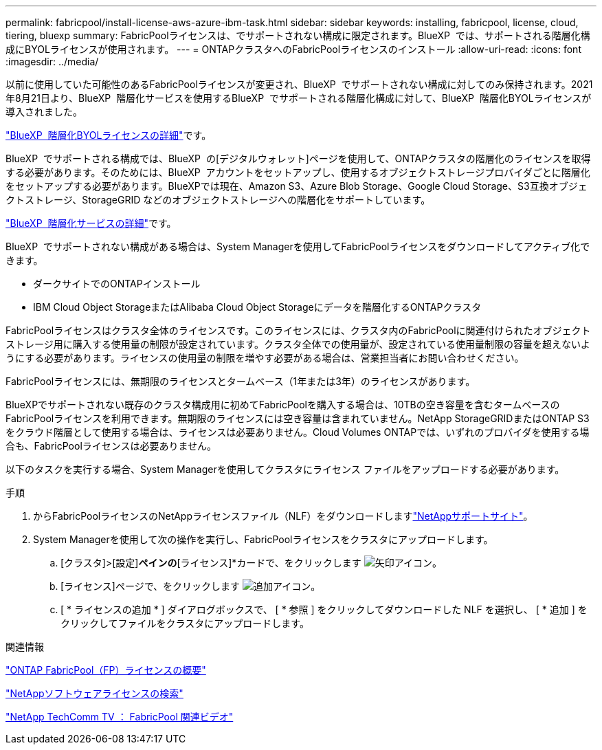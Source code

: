 ---
permalink: fabricpool/install-license-aws-azure-ibm-task.html 
sidebar: sidebar 
keywords: installing, fabricpool, license, cloud, tiering, bluexp 
summary: FabricPoolライセンスは、でサポートされない構成に限定されます。BlueXP  では、サポートされる階層化構成にBYOLライセンスが使用されます。 
---
= ONTAPクラスタへのFabricPoolライセンスのインストール
:allow-uri-read: 
:icons: font
:imagesdir: ../media/


[role="lead"]
以前に使用していた可能性のあるFabricPoolライセンスが変更され、BlueXP  でサポートされない構成に対してのみ保持されます。2021年8月21日より、BlueXP  階層化サービスを使用するBlueXP  でサポートされる階層化構成に対して、BlueXP  階層化BYOLライセンスが導入されました。

link:https://docs.netapp.com/us-en/bluexp-tiering/task-licensing-cloud-tiering.html#new-cloud-tiering-byol-licensing-starting-august-21-2021["BlueXP  階層化BYOLライセンスの詳細"^]です。

BlueXP  でサポートされる構成では、BlueXP  の[デジタルウォレット]ページを使用して、ONTAPクラスタの階層化のライセンスを取得する必要があります。そのためには、BlueXP  アカウントをセットアップし、使用するオブジェクトストレージプロバイダごとに階層化をセットアップする必要があります。BlueXPでは現在、Amazon S3、Azure Blob Storage、Google Cloud Storage、S3互換オブジェクトストレージ、StorageGRID などのオブジェクトストレージへの階層化をサポートしています。

link:https://docs.netapp.com/us-en/bluexp-tiering/concept-cloud-tiering.html#features["BlueXP  階層化サービスの詳細"^]です。

BlueXP  でサポートされない構成がある場合は、System Managerを使用してFabricPoolライセンスをダウンロードしてアクティブ化できます。

* ダークサイトでのONTAPインストール
* IBM Cloud Object StorageまたはAlibaba Cloud Object Storageにデータを階層化するONTAPクラスタ


FabricPoolライセンスはクラスタ全体のライセンスです。このライセンスには、クラスタ内のFabricPoolに関連付けられたオブジェクトストレージ用に購入する使用量の制限が設定されています。クラスタ全体での使用量が、設定されている使用量制限の容量を超えないようにする必要があります。ライセンスの使用量の制限を増やす必要がある場合は、営業担当者にお問い合わせください。

FabricPoolライセンスには、無期限のライセンスとタームベース（1年または3年）のライセンスがあります。

BlueXPでサポートされない既存のクラスタ構成用に初めてFabricPoolを購入する場合は、10TBの空き容量を含むタームベースのFabricPoolライセンスを利用できます。無期限のライセンスには空き容量は含まれていません。NetApp StorageGRIDまたはONTAP S3をクラウド階層として使用する場合は、ライセンスは必要ありません。Cloud Volumes ONTAPでは、いずれのプロバイダを使用する場合も、FabricPoolライセンスは必要ありません。

以下のタスクを実行する場合、System Managerを使用してクラスタにライセンス ファイルをアップロードする必要があります。

.手順
. からFabricPoolライセンスのNetAppライセンスファイル（NLF）をダウンロードしますlink:https://mysupport.netapp.com/site/global/dashboard["NetAppサポートサイト"^]。
. System Managerを使用して次の操作を実行し、FabricPoolライセンスをクラスタにアップロードします。
+
.. [クラスタ]>[設定]*ペインの*[ライセンス]*カードで、をクリックします image:icon_arrow.gif["矢印アイコン"]。
.. [ライセンス]ページで、をクリックします image:icon_add.gif["追加アイコン"]。
.. [ * ライセンスの追加 * ] ダイアログボックスで、 [ * 参照 ] をクリックしてダウンロードした NLF を選択し、 [ * 追加 ] をクリックしてファイルをクラスタにアップロードします。




.関連情報
https://kb.netapp.com/Advice_and_Troubleshooting/Data_Storage_Software/ONTAP_OS/ONTAP_FabricPool_(FP)_Licensing_Overview["ONTAP FabricPool（FP）ライセンスの概要"^]

http://mysupport.netapp.com/licenses["NetAppソフトウェアライセンスの検索"^]

https://www.youtube.com/playlist?list=PLdXI3bZJEw7mcD3RnEcdqZckqKkttoUpS["NetApp TechComm TV ： FabricPool 関連ビデオ"^]
